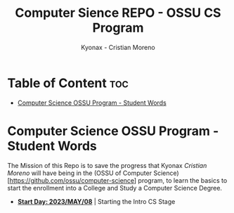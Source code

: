#+TITLE: Computer Sience REPO - OSSU CS Program
#+AUTHOR: Kyonax - Cristian Moreno
#+EMAIL: kyonax25@gmail.com
#+OPTIONS: toc:2

#+DESCRIPTION: Kyonax repo for the learnings and Developments of the OSSU Computer Science program - College Basics
#+KEYWORDS: ossu cs, ossu program, ossu student
#+LANGUAGE: en

* Table of Content :toc:
- [[#computer-science-ossu-program---student-words][Computer Science OSSU Program - Student Words]]

* Computer Science OSSU Program - Student Words
The Mission of this Repo is to save the progress that Kyonax /Cristian Moreno/ will have being in the (OSSU of Computer Science)[https://github.com/ossu/computer-science] program, to learn the basics to start the enrollment into a College and Study a Computer Science Degree.

- *_Start Day: 2023/MAY/08_* | Starting the Intro CS Stage
